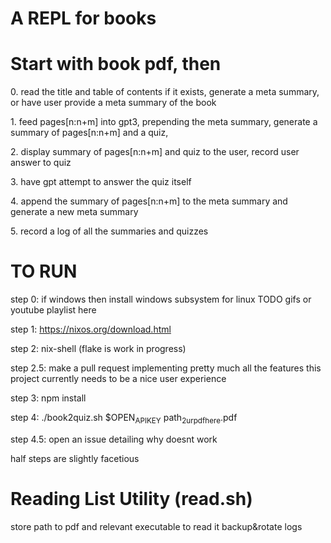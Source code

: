* A REPL for books

* Start with book pdf, then

**** 0. read the title and table of contents if it exists, generate a meta summary, or have user provide a meta summary of the book
**** 1. feed pages[n:n+m] into gpt3, prepending the meta summary, generate a summary of pages[n:n+m] and a quiz,
**** 2. display summary of pages[n:n+m] and quiz  to the user, record user answer to quiz
**** 3. have gpt attempt to answer the quiz itself
**** 4. append the summary of pages[n:n+m] to the meta summary and generate a new meta summary
**** 5. record a log of all the summaries and quizzes


* TO RUN

**** step 0: if windows then install windows subsystem for linux TODO gifs or youtube playlist here
**** step 1: https://nixos.org/download.html
**** step 2: nix-shell (flake is work in progress)
**** step 2.5: make a pull request implementing pretty much all the features this project currently needs to be a nice user experience
**** step 3:	npm install
**** step 4: ./book2quiz.sh $OPEN_API_KEY path_2_ur_pdf_here.pdf
**** step 4.5: open an issue detailing why doesnt work

half steps are slightly facetious

* Reading List Utility (read.sh)
store path to pdf and relevant executable to read it
backup&rotate logs

